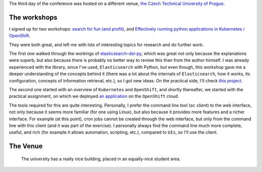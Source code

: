 .. title: PyCon CZ - Day 3
.. slug: pycon-cz-day-3
.. date: 2017-06-11 22:09:19 UTC+02:00
.. tags: python, confs, k8s, elasticsearch, openshift
.. category:
.. link:
.. description:
.. type: text

The third day of the conference was hosted on a different venue, `the Czech
Technical University of Prague <http://bit.ly/2sihbUj>`_.

.. TEASER_END


The workshops
^^^^^^^^^^^^^

I signed up for two workshops: `search for fun (and profit)
<https://cz.pycon.org/2017/speakers/detail/workshop/3/#main>`_, and
`Effectively running python applications in Kubernetes / OpenShift
<https://cz.pycon.org/2017/speakers/detail/workshop/5/#main>`_.


They were both great, and left me with lots of interesting topics for research
and do further work.

The first one walked through the workings of `elasticsearch-dsl-py
<https://github.com/elastic/elasticsearch-dsl-py>`_, which was great not only
because the explanations were superb, but also because there is probably no
better way to review this than from the author himself. I was already
experienced with the library, since I've used, ``Elasticsearch`` with Python,
but even though, this workshop gave me a deeper understanding of the concepts
behind it (there was a lot about the internals of ``Elasticsearch``, how it
works, its configuration, concepts of information retrieval, etc.), so I got
new ideas. On the practical side, I'll check `this project
<https://github.com/HonzaKral/es-django-example>`_.

The second one started with an overview of ``Kubernetes`` and ``OpenShift``,
and shortly thereafter, we started with the practical assignment, on which we
deployed `an application <https://github.com/soltysh/blast>`_ on the
``OpenShift`` cloud.

The tools required for this are quite interesting. Personally, I prefer the
command line tool (``oc`` client) to the web interface, not only because it
seems more familiar (for one using Linux), but also because it provides more
features and a richer interface. For example (at this point), cron jobs cannot
be created through the web interface, but only from the command line with this
client (and it was part of the exercise). I personally always find the command
line much more complete, useful, and rich (for example it allows automation,
scripting, etc.), compared to ``UIs``, so I'll use the client.


The Venue
^^^^^^^^^

.. figure:: https://www.dropbox.com/s/qs0brg97i8d34f5/IMG_20170610_090049554.jpg?raw=1

    The university has a really nice building, placed in an equally-nice student
    area.

.. figure:: https://www.dropbox.com/s/xxajtzieem9p80m/IMG_20170610_094152721.jpg?raw=1

